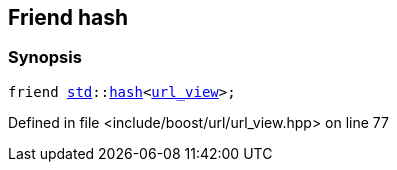 :relfileprefix: ../../../
[#D46E24B116DCDC11AACD69B6A43D05757AC36342]
== Friend hash



=== Synopsis

[source,cpp,subs="verbatim,macros,-callouts"]
----
friend xref:reference/std.adoc[std]::xref:reference/std/hash-0c.adoc[hash]<xref:reference/boost/urls/url_view.adoc[url_view]>;
----

Defined in file <include/boost/url/url_view.hpp> on line 77

